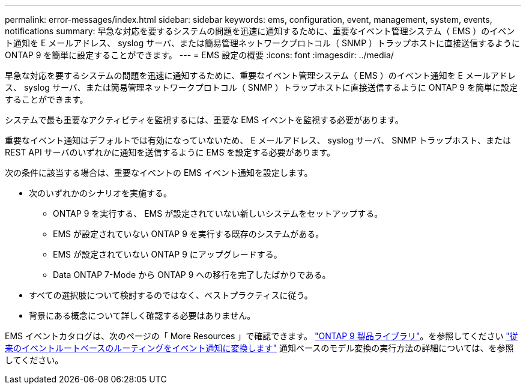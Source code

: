 ---
permalink: error-messages/index.html 
sidebar: sidebar 
keywords: ems, configuration, event, management, system, events, notifications 
summary: 早急な対応を要するシステムの問題を迅速に通知するために、重要なイベント管理システム（ EMS ）のイベント通知を E メールアドレス、 syslog サーバ、または簡易管理ネットワークプロトコル（ SNMP ）トラップホストに直接送信するように ONTAP 9 を簡単に設定することができます。 
---
= EMS 設定の概要
:icons: font
:imagesdir: ../media/


[role="lead"]
早急な対応を要するシステムの問題を迅速に通知するために、重要なイベント管理システム（ EMS ）のイベント通知を E メールアドレス、 syslog サーバ、または簡易管理ネットワークプロトコル（ SNMP ）トラップホストに直接送信するように ONTAP 9 を簡単に設定することができます。

システムで最も重要なアクティビティを監視するには、重要な EMS イベントを監視する必要があります。

重要なイベント通知はデフォルトでは有効になっていないため、 E メールアドレス、 syslog サーバ、 SNMP トラップホスト、または REST API サーバのいずれかに通知を送信するように EMS を設定する必要があります。

次の条件に該当する場合は、重要なイベントの EMS イベント通知を設定します。

* 次のいずれかのシナリオを実施する。
+
** ONTAP 9 を実行する、 EMS が設定されていない新しいシステムをセットアップする。
** EMS が設定されていない ONTAP 9 を実行する既存のシステムがある。
** EMS が設定されていない ONTAP 9 にアップグレードする。
** Data ONTAP 7-Mode から ONTAP 9 への移行を完了したばかりである。


* すべての選択肢について検討するのではなく、ベストプラクティスに従う。
* 背景にある概念について詳しく確認する必要はありません。


EMS イベントカタログは、次のページの「 More Resources 」で確認できます。 https://mysupport.netapp.com/documentation/productlibrary/index.html?productID=62286["ONTAP 9 製品ライブラリ"^]。を参照してください link:error-messages/convert-ems-routing-to-notifications-task.html["従来のイベントルートベースのルーティングをイベント通知に変換します"] 通知ベースのモデル変換の実行方法の詳細については、を参照してください。
